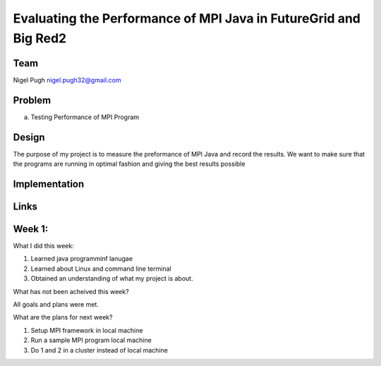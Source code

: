 Evaluating the Performance of MPI Java in FutureGrid and Big Red2
======================================================================

Team
----------------------------------------------------------------------



Nigel Pugh
nigel.pugh32@gmail.com


Problem
----------------------------------------------------------------------

a) Testing Performance of MPI Program





Design 
----------------------------------------------------------------------

The purpose of my project is to measure the preformance of MPI Java and record the results. We want to make sure that the programs are running in optimal fashion and giving the best results possible

Implementation
----------------------------------------------------------------------


Links
----------------------------------------------------------------------

Week 1:
----------------------------------------------------------------------

What I did this week:
 
1. Learned java programminf lanugae
2. Learned about Linux and command line terminal
3. Obtained an understanding of what my project is about.

What has not been acheived this week?

All goals and plans were met.

What are the plans for next week?

1. Setup MPI framework in local machine
2. Run a sample MPI program local machine
3. Do 1 and 2 in a cluster instead of local machine
